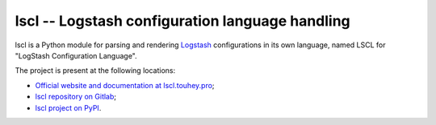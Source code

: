 lscl -- Logstash configuration language handling
================================================

lscl is a Python module for parsing and rendering Logstash_ configurations
in its own language, named LSCL for "LogStash Configuration Language".

The project is present at the following locations:

* `Official website and documentation at
  lscl.touhey.pro <lscl website_>`_;
* `lscl repository on Gitlab <lscl on Gitlab_>`_;
* `lscl project on PyPI <lscl on PyPI_>`_.

.. _Logstash: https://www.elastic.co/fr/logstash
.. _lscl website: https://lscl.touhey.pro/
.. _lscl on Gitlab: https://gitlab.com/kaquel/lscl
.. _lscl on PyPI: https://pypi.org/project/lscl
